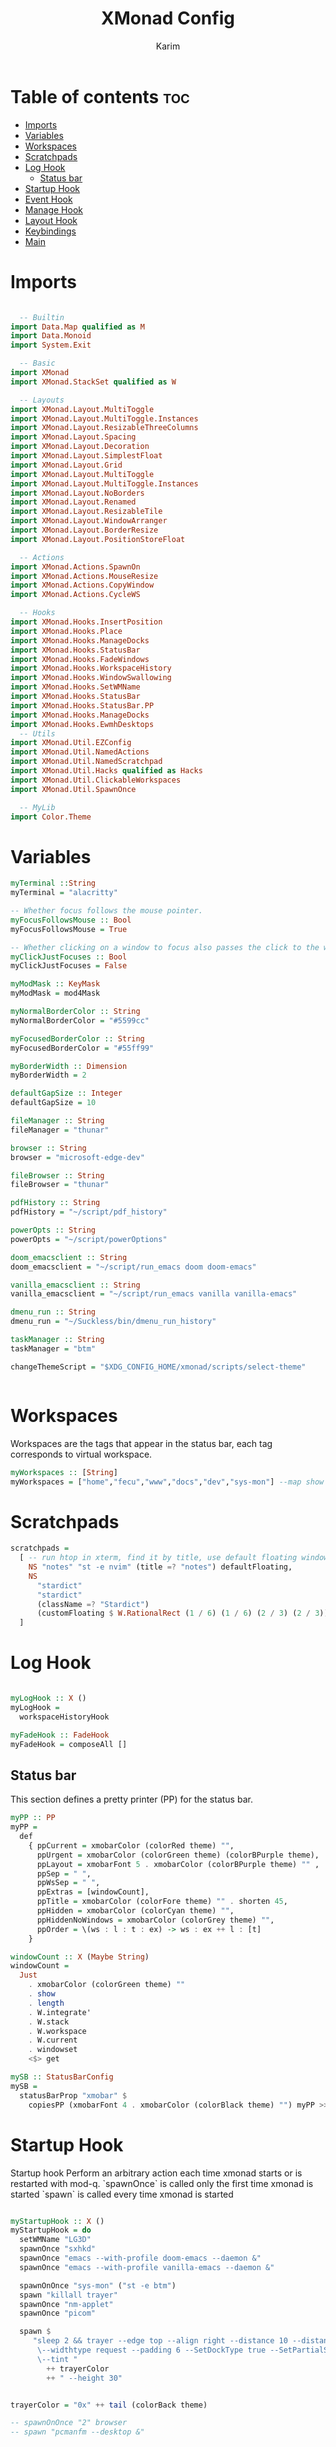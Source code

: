 #+title: XMonad Config
#+author: Karim
#+property: header-args :tangle src/xmonad.hs

* Table of contents :toc:
- [[#imports][Imports]]
- [[#variables][Variables]]
- [[#workspaces][Workspaces]]
- [[#scratchpads][Scratchpads]]
- [[#log-hook][Log Hook]]
  - [[#status-bar][Status bar]]
- [[#startup-hook][Startup Hook]]
- [[#event-hook][Event Hook]]
- [[#manage-hook][Manage Hook]]
- [[#layout-hook][Layout Hook]]
- [[#keybindings][Keybindings]]
- [[#main][Main]]

* Imports
#+begin_src haskell

  -- Builtin
import Data.Map qualified as M
import Data.Monoid
import System.Exit

  -- Basic
import XMonad
import XMonad.StackSet qualified as W

  -- Layouts
import XMonad.Layout.MultiToggle
import XMonad.Layout.MultiToggle.Instances
import XMonad.Layout.ResizableThreeColumns
import XMonad.Layout.Spacing
import XMonad.Layout.Decoration
import XMonad.Layout.SimplestFloat
import XMonad.Layout.Grid
import XMonad.Layout.MultiToggle
import XMonad.Layout.MultiToggle.Instances
import XMonad.Layout.NoBorders
import XMonad.Layout.Renamed
import XMonad.Layout.ResizableTile
import XMonad.Layout.WindowArranger
import XMonad.Layout.BorderResize
import XMonad.Layout.PositionStoreFloat

  -- Actions
import XMonad.Actions.SpawnOn
import XMonad.Actions.MouseResize
import XMonad.Actions.CopyWindow
import XMonad.Actions.CycleWS

  -- Hooks
import XMonad.Hooks.InsertPosition
import XMonad.Hooks.Place
import XMonad.Hooks.ManageDocks
import XMonad.Hooks.StatusBar
import XMonad.Hooks.FadeWindows
import XMonad.Hooks.WorkspaceHistory
import XMonad.Hooks.WindowSwallowing
import XMonad.Hooks.SetWMName
import XMonad.Hooks.StatusBar
import XMonad.Hooks.StatusBar.PP
import XMonad.Hooks.ManageDocks
import XMonad.Hooks.EwmhDesktops
  -- Utils
import XMonad.Util.EZConfig
import XMonad.Util.NamedActions
import XMonad.Util.NamedScratchpad
import XMonad.Util.Hacks qualified as Hacks
import XMonad.Util.ClickableWorkspaces
import XMonad.Util.SpawnOnce

  -- MyLib
import Color.Theme
#+end_src


* Variables
#+begin_src haskell
myTerminal ::String
myTerminal = "alacritty"

-- Whether focus follows the mouse pointer.
myFocusFollowsMouse :: Bool
myFocusFollowsMouse = True

-- Whether clicking on a window to focus also passes the click to the window
myClickJustFocuses :: Bool
myClickJustFocuses = False

myModMask :: KeyMask
myModMask = mod4Mask

myNormalBorderColor :: String
myNormalBorderColor = "#5599cc"

myFocusedBorderColor :: String
myFocusedBorderColor = "#55ff99"

myBorderWidth :: Dimension
myBorderWidth = 2

defaultGapSize :: Integer
defaultGapSize = 10

fileManager :: String
fileManager = "thunar"

browser :: String
browser = "microsoft-edge-dev"

fileBrowser :: String
fileBrowser = "thunar"

pdfHistory :: String
pdfHistory = "~/script/pdf_history"

powerOpts :: String
powerOpts = "~/script/powerOptions"

doom_emacsclient :: String
doom_emacsclient = "~/script/run_emacs doom doom-emacs"

vanilla_emacsclient :: String
vanilla_emacsclient = "~/script/run_emacs vanilla vanilla-emacs"

dmenu_run :: String
dmenu_run = "~/Suckless/bin/dmenu_run_history"

taskManager :: String
taskManager = "btm"

changeThemeScript = "$XDG_CONFIG_HOME/xmonad/scripts/select-theme"


#+end_src

* Workspaces
Workspaces are the tags that appear in the status bar, each tag corresponds to virtual workspace.
#+begin_src haskell
myWorkspaces :: [String]
myWorkspaces = ["home","fecu","www","docs","dev","sys-mon"] --map show [1..9::Int]

#+end_src


* Scratchpads
#+begin_src haskell
scratchpads =
  [ -- run htop in xterm, find it by title, use default floating window placement
    NS "notes" "st -e nvim" (title =? "notes") defaultFloating,
    NS
      "stardict"
      "stardict"
      (className =? "Stardict")
      (customFloating $ W.RationalRect (1 / 6) (1 / 6) (2 / 3) (2 / 3))
  ]

#+end_src


* Log Hook
#+begin_src haskell

myLogHook :: X ()
myLogHook =
  workspaceHistoryHook

myFadeHook :: FadeHook
myFadeHook = composeAll []

#+end_src

** Status bar
This section defines a pretty printer (PP) for the status bar.

#+begin_src haskell
myPP :: PP
myPP =
  def
    { ppCurrent = xmobarColor (colorRed theme) "",
      ppUrgent = xmobarColor (colorGreen theme) (colorBPurple theme),
      ppLayout = xmobarFont 5 . xmobarColor (colorBPurple theme) "" ,
      ppSep = " ",
      ppWsSep = " ",
      ppExtras = [windowCount],
      ppTitle = xmobarColor (colorFore theme) "" . shorten 45,
      ppHidden = xmobarColor (colorCyan theme) "",
      ppHiddenNoWindows = xmobarColor (colorGrey theme) "",
      ppOrder = \(ws : l : t : ex) -> ws : ex ++ l : [t]
    }

windowCount :: X (Maybe String)
windowCount =
  Just
    . xmobarColor (colorGreen theme) ""
    . show
    . length
    . W.integrate'
    . W.stack
    . W.workspace
    . W.current
    . windowset
    <$> get

mySB :: StatusBarConfig
mySB =
  statusBarProp "xmobar" $
    copiesPP (xmobarFont 4 . xmobarColor (colorBlack theme) "") myPP >>= clickablePP

#+end_src


* Startup Hook
Startup hook
Perform an arbitrary action each time xmonad starts or is restarted
with mod-q.
`spawnOnce` is called only the first time xmonad is started
`spawn` is called every time xmonad is started
#+begin_src haskell

myStartupHook :: X ()
myStartupHook = do
  setWMName "LG3D"
  spawnOnce "sxhkd"
  spawnOnce "emacs --with-profile doom-emacs --daemon &"
  spawnOnce "emacs --with-profile vanilla-emacs --daemon &"

  spawnOnOnce "sys-mon" ("st -e btm")
  spawn "killall trayer"
  spawnOnce "nm-applet"
  spawnOnce "picom"

  spawn $
     "sleep 2 && trayer --edge top --align right --distance 10 --distancefrom right --distance 5 --distancefrom top \
      \--widthtype request --padding 6 --SetDockType true --SetPartialStrut false --expand true --transparent true --alpha 0 \
      \--tint "
        ++ trayerColor
        ++ " --height 30"


trayerColor = "0x" ++ tail (colorBack theme)

-- spawnOnOnce "2" browser
-- spawn "pcmanfm --desktop &"

#+end_src


* Event Hook
Defines a custom handler function for X Events. The function should
return (All True) if the default handler is to be run afterwards.

#+begin_src haskell
myEventHook :: Event -> X All
myEventHook =
  composeAll
    [ Hacks.windowedFullscreenFixEventHook,
      swallowEventHook (className =? "Alacritty" <||> className =? "Termite") (return True)
    ]
#+end_src


* Manage Hook
Execute arbitrary actions and WindowSet manipulations when managing
a new window. You can use this to, for example, always float a
particular program, or have a client always appear on a particular
workspace.

To find the property name associated with a program, use
> xprop | grep WM_CLASS
and click on the client you're interested in.

To match on the WM_NAME, you can use 'title' in the same way that
'className' and 'resource' are used below.

#+begin_src haskell
myManageHook :: Query (Endo WindowSet)
myManageHook =
  composeAll
    [ manageSpawn,
      insertPosition Below Newer,
      placeHook $ withGaps (16, 16, 16, 16) (smart (0.5, 0.5)), -- simpleSmart -- (smart (0.5,0.5))
      namedScratchpadManageHook scratchpads,
      className =? "jetbrains-idea-ce" --> doFloat,
      className =? "dialog" --> doFloat,
      className =? "download" --> doFloat,
      className =? "notification" --> doFloat,
      className =? "Xmessage" --> doFloat
    ]

#+end_src


* Layout Hook
The following layouts are supported
|----------------+--------------------+------------------------------------------------------------------+-----------|
| layout         | name in status bar | description                                                      | resizable |
|----------------+--------------------+------------------------------------------------------------------+-----------|
| resizableTiled | tall               | default layout, the screen is divided into master and stack.     | yes       |
| threeColMid    | three col mid      | divide the screen into three cols, the middle one is the master. | yes       |
| threeCol       | three col          | divide the screen into three cols, the leftmost is the master.   | yes       |
| grid           | grid               | divide the screen into equally sized rectangles.                 | no        |
| full           | monocle            | single window spanning the whole screen.                         | -         |
| myFloat        | flaot              | floating window layout, resizable using mouse or keyboard.       | yes       |
|----------------+--------------------+------------------------------------------------------------------+-----------|

#+begin_src haskell
mySpacing :: Integer -> Integer -> l a -> ModifiedLayout Spacing l a
mySpacing i j = spacingRaw False (Border i i i i) True (Border j j j j) True

resizableTiled = renamed [Replace "tall"]
               $ mySpacing defaultGapSize defaultGapSize
               $ ResizableTall 1 (3 / 100) (1 / 2) []

threeColMid = renamed [Replace "threeColMid"]
            $ mySpacing defaultGapSize defaultGapSize
            $ ResizableThreeColMid 1 (3 / 100) (1 / 2) []

threeCol = renamed [Replace "threeCol"]
            $ mySpacing defaultGapSize defaultGapSize
            $ ResizableThreeCol 1 (3 / 100) (1 / 2) []

grid = renamed [Replace "grid"] $ mySpacing defaultGapSize defaultGapSize Grid

full = renamed [Replace "monocle"] $ mySpacing defaultGapSize defaultGapSize Full

myFloat = renamed [Replace "float"]
        . mouseResize
        . borderResize
        . windowArrangeAll
        $ simplestFloat

myLayout = avoidStruts
         . smartBorders
         . mkToggle (NOBORDERS ?? FULL ?? EOT)
         . mkToggle (single MIRROR) $ lll -- . avoidStruts lll
  where
    lll =
            resizableTiled
        ||| threeCol
        ||| threeColMid
        ||| grid
        ||| full
        ||| myFloat

data OnlyTiled = OnlyTiled
  deriving (Read, Show)

instance SetsAmbiguous OnlyTiled where
  hiddens _ _ _ mst wrs = filter (`elem` W.integrate' mst) $ map fst wrs

#+end_src


* Keybindings
#+begin_src haskell

myKeys conf =
    subTitle "XMonad Controls"
    [ ("M-q"          , addName "Restart XMonad"                $ sbCleanupHook mySB >> spawn "xmonad --restart")
    , ("M-r"          , addName "Recompile XMonad"              $ spawn "xmonad --recompile")
    , ("M-S-c"        , addName "Kill the focused application"  $ kill1)
    , ("M-S-q"        , addName "Exit XMonad"                   $ io exitSuccess)
    , ("M-S-r"        , addName "Refresh XMonad"                $ refresh)
    , ("M-S-t"        , addName "Change color theme"            $ spawn changeThemeScript)
    , ("M-S-b"        , addName "Show/Hide status bar"          $ sendMessage ToggleStruts)
    ]
    ++
    subTitle "Dmenu Scripts"
    [ ("M-x"          , addName "Poweroff prompt "              $ spawn powerOpts)
    , ("M-p"          , addName "Dmenu app launcher"            $ spawn dmenu_run)
    , ("M-o"          , addName "Navigate your pdf history"     $ spawn pdfHistory)
    ]
    ++
    subTitle "Applications"
    [ ("M-S-<Return>" , addName ("Open a new terminal ("++myTerminal++")") $ spawn (terminal conf))
    , ("M-d"          , addName "Launch Doom Emacs"                        $ spawn doom_emacsclient)
    , ("M-v"          , addName "Launch vanilla Emacs"                     $ spawn vanilla_emacsclient)
    ]
    ++
    subTitle "Layout Controls"
    [ ("M-S-<Tab>"    , addName "Reset the window layout"             $ setLayout $ layoutHook conf)
    , ("M-<Tab>"      , addName "Next layout"                         $ sendMessage NextLayout)
    , ("M-S-m"        , addName "Rotate layout by 90 degrees"         $ sendMessage $ Toggle MIRROR)
    , ("M-t s"        , addName "Toggle gaps"                         $ toggleSpaces)
    , ("M-t b"        , addName "Toggle borders"                      $ sendMessage $ Toggle NOBORDERS)
    , ("M-t t"        , addName "Tile a floating window"              $ withFocused $ windows . W.sink)
    , ("M-,"          , addName "Increase windows in the master pane" $ sendMessage (IncMasterN 1))
    , ("M-."          , addName "Decrease windows in the master pane" $ sendMessage (IncMasterN (-1)))
    , ("M-S-n"        , addName "Open a scratchpad"                   $ namedScratchpadAction scratchpads "notes")
    ]
    ++
    subTitle "Window/Workspace Controls"
    [ ("M-C-a"        , addName "Copy the focused window to all workspaces" $ windows copyToAll)
    , ("M-S-a"        , addName "Kill all copies of the focused window"     $ killAllOtherCopies)
    , ("M-j"          , addName "Focus the next window"                     $ windows W.focusDown)
    , ("M-k"          , addName "Focus the previous window"                 $ windows W.focusUp)
    , ("M-<Return>"   , addName "Swap the focused window with the master window"   $ windows W.swapMaster)
    , ("M-S-j"        , addName "Swap the focused window with the next window"     $ windows W.swapDown)
    , ("M-S-k"        , addName "Swap the focused window with the previous window" $ windows W.swapUp)
    , ("M-h"          , addName "Shrink window"       $ sendMessage Shrink)
    , ("M-l"          , addName "Expand window"       $ sendMessage Expand)
    , ("M-S-l"        , addName "MirrorShrink window" $ sendMessage MirrorShrink)
    , ("M-S-h"        , addName "MirrorExpand window" $ sendMessage MirrorExpand)
    , ("M-S-<Right>"  , addName "Shift window to next workspace"             $ shiftToNext)
    , ("M-S-<Left>"   , addName "Shift window to prev workspace"             $ shiftToPrev)
    , ("M-C-<Right>"  , addName "Shift window to next workspace, then goto"  $ shiftToNext >> nextWS)
    , ("M-C-<Left>"   , addName "Shift window to prev workspace, then goto"  $ shiftToPrev >> prevWS)
    ]
    ++
    subTitle "Floating Layouts Controls"
    [ ("M-M1-<Left>"  , addName "Move window left by 10 pixels"      $ sendMessage (MoveLeft 10))
    , ("M-M1-<Right>" , addName "Move window right by 10 pixels"     $ sendMessage (MoveRight 10))
    , ("M-M1-<Down>"  , addName "Move window down by 10 pixels"      $ sendMessage (MoveDown 10))
    , ("M-M1-<Up>"    , addName "Move window up by 10 pixels"        $ sendMessage (MoveUp 10))
    , ("M1-C-<Left>"  , addName "Expand the left edge by 5 pixels"   $ sendMessage (IncreaseLeft 5))
    , ("M1-C-<Right>" , addName "Expand the right edge by 5 pixels"  $ sendMessage (IncreaseRight 5))
    , ("M1-C-<Down>"  , addName "Expand the bottom edge by 5 pixels" $ sendMessage (IncreaseDown 5))
    , ("M1-C-<Up>"    , addName "Expand the top edge by 5 pixels"    $ sendMessage (IncreaseUp 5))
    , ("M1-S-<Left>"  , addName "Shrink the left edge by 5 pixels"   $ sendMessage (DecreaseLeft 5))
    , ("M1-S-<Right>" , addName "Shrink the right edge by 5 pixels"  $ sendMessage (DecreaseRight 5))
    , ("M1-S-<Down>"  , addName "Shrink the bottom edge by 5 pixels" $ sendMessage (DecreaseDown 5))
    , ("M1-S-<Up>"    , addName "Shrink the top edge by 5 pixels"    $ sendMessage (DecreaseUp 5))
    ]
    ++
    subTitle "Workspace Controls"
    [ ("M-<Right>"    , addName "Goto next workspace"                $ nextWS)
    , ("M-<Left>"     , addName "Goto previous workspace"            $ prevWS)
    , ("M-1"          , addName ("Goto workspace 1")                 $ windows $ W.greedyView $ ws !! 0)
    , ("M-2"          , addName ("Goto workspace 2")                 $ windows $ W.greedyView $ ws !! 1)
    , ("M-3"          , addName ("Goto workspace 3")                 $ windows $ W.greedyView $ ws !! 2)
    , ("M-4"          , addName ("Goto workspace 4")                 $ windows $ W.greedyView $ ws !! 3)
    , ("M-5"          , addName ("Goto workspace 5")                 $ windows $ W.greedyView $ ws !! 4)
    , ("M-6"          , addName ("Goto workspace 6")                 $ windows $ W.greedyView $ ws !! 5)
    , ("M-S-1"        , addName ("Shift window to workspace 1")      $ windows $ W.shift $ ws !! 0)
    , ("M-S-2"        , addName ("Shift window to workspace 2")      $ windows $ W.shift $ ws !! 1)
    , ("M-S-3"        , addName ("Shift window to workspace 3")      $ windows $ W.shift $ ws !! 2)
    , ("M-S-4"        , addName ("Shift window to workspace 4")      $ windows $ W.shift $ ws !! 3)
    , ("M-S-5"        , addName ("Shift window to workspace 5")      $ windows $ W.shift $ ws !! 4)
    , ("M-S-6"        , addName ("Shift window to workspace 6")      $ windows $ W.shift $ ws !! 5)
    , ("M-C-1"        , addName ("Copy window to workspace 1")       $ windows $ copy $ ws !! 0)
    , ("M-C-2"        , addName ("Copy window to workspace 2")       $ windows $ copy $ ws !! 1)
    , ("M-C-3"        , addName ("Copy window to workspace 3")       $ windows $ copy $ ws !! 2)
    , ("M-C-4"        , addName ("Copy window to workspace 4")       $ windows $ copy $ ws !! 3)
    , ("M-C-5"        , addName ("Copy window to workspace 5")       $ windows $ copy $ ws !! 4)
    , ("M-C-6"        , addName ("Copy window to workspace 6")       $ windows $ copy $ ws !! 5)
    ]
    ++
    subTitle "Gap Controls"
    [ ("M-s i"        , addName "Increase gap size by 5 pixels"      $ incScreenWindowSpacing 5)
    , ("M-s d"        , addName "decrease gap size by 5 pixels"      $ decScreenWindowSpacing 5)
    , ("M-s r"        , addName "Reset gap size to `defaultGapSize`" $ setScreenWindowSpacing 10)
    ]

      where
        ws = workspaces conf
        subTitle str keys = (subtitle str) : mkNamedKeymap conf keys



toggleSpaces :: X ()
toggleSpaces = toggleScreenSpacingEnabled >> toggleWindowSpacingEnabled

myMouseBindings :: XConfig l -> M.Map (KeyMask, Button) (Window -> X ())
myMouseBindings XConfig {XMonad.modMask = modm} =
  M.fromList
    [ ((modm, button1)                 , \w -> focus w >> mouseMoveWindow w >> windows W.shiftMaster )
    , ((modm .|. controlMask, button1) , \w -> focus w >> windows W.shiftMaster)
    , ((modm .|. shiftMask, button1)   , \w -> focus w >> mouseResizeWindow w >> windows W.shiftMaster)
    ]
#+end_src


* Main
A structure containing your configuration settings, overriding fields in the default config. Any you don't override, will use the defaults defined in xmonad/XMonad/Config.hs

#+begin_src haskell

main :: IO ()
main = xmonad
     . withSB mySB
     . docks
     . ewmhFullscreen
     . ewmh
     $ addDescrKeys' ((mod4Mask, xK_F1), xMessage) myKeys  defaults
defaults = def
  { terminal = myTerminal
  , focusFollowsMouse = myFocusFollowsMouse
  , clickJustFocuses = myClickJustFocuses
  , borderWidth = myBorderWidth
  , modMask = myModMask
  , workspaces =  myWorkspaces
  , normalBorderColor = myNormalBorderColor
  , focusedBorderColor = myFocusedBorderColor
  -- , keys = myKeys
  , mouseBindings = myMouseBindings
  , layoutHook = myLayout
  , manageHook = myManageHook
  , handleEventHook = myEventHook
  , logHook = myLogHook
  , startupHook = myStartupHook
  }

#+end_src
